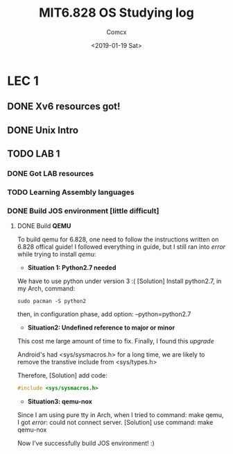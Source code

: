 #+TITLE: MIT6.828 OS Studying log
#+AUTHOR: Comcx
#+DATE: <2019-01-19 Sat>


* LEC 1
SCHEDULED: <2019-01-20 Sun>

** DONE Xv6 resources got!
** DONE Unix Intro
** TODO LAB 1
*** DONE Got LAB resources
*** TODO Learning Assembly languages
*** DONE Build JOS environment [little difficult]
**** DONE Build *QEMU*
To build qemu for 6.828, one need to follow the instructions written
on 6.828 offical guide!
I followed everything in guide, but I still ran into /error/ while trying to
install /qemu/:
- *Situation 1: Python2.7 needed*
We have to use python under version 3 :(
[Solution] Install python2.7, in my Arch, command:
#+begin_src shell
sudo pacman -S python2
#+end_src
then, in configuration phase, add option: --python=python2.7

- *Situation2: Undefined reference to major or minor*
This cost me large amount of time to fix.
Finally, I found this /upgrade/

Android's had <sys/sysmacros.h> for a long time, we are likely to
remove the transtive include from <sys/types.h>

Therefore,
[Solution] add code:
#+begin_src c
#include <sys/sysmacros.h>
#+end_src

- *Situation3: qemu-nox*
Since I am using pure tty in Arch, when I tried to command:
make qemu,
I got /error/: could not connect server.
[Solution] use command:
make qemu-nox


Now I've successfully build JOS environment! :)


